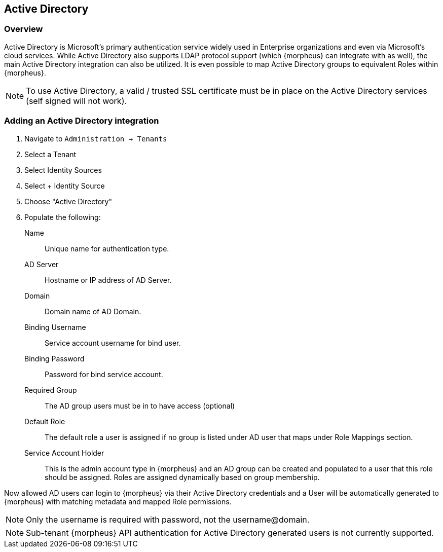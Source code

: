 == Active Directory

=== Overview

Active Directory is Microsoft’s primary authentication service widely used in Enterprise organizations and even via Microsoft’s cloud services. While Active Directory also supports LDAP protocol support (which {morpheus} can integrate with as well), the main Active Directory integration can also be utilized. It is even possible to map Active Directory groups to equivalent Roles within {morpheus}.

NOTE: To use Active Directory, a valid / trusted SSL certificate must be in place on the Active Directory services (self signed will not work).

=== Adding an Active Directory integration

. Navigate to `Administration -> Tenants`
. Select a Tenant
. Select Identity Sources
. Select + Identity Source
. Choose "Active Directory"
. Populate the following:

Name:: Unique name for authentication type.
AD Server:: Hostname or IP address of AD Server.
Domain:: Domain name of AD Domain.
Binding Username:: Service account username for bind user.
Binding Password:: Password for bind service account.
Required Group:: The AD group users must be in to have access (optional)
Default Role:: The default role a user is assigned if no group is listed under AD user that maps under Role Mappings section.
Service Account Holder:: This is the admin account type in {morpheus} and an AD group can be created and populated to a user that this role should be assigned. Roles are assigned dynamically based on group membership.

Now allowed AD users can login to {morpheus} via their Active Directory credentials and a User will be automatically generated to {morpheus} with matching metadata and mapped Role permissions.

NOTE: Only the username is required with password, not the username@domain.

NOTE: Sub-tenant {morpheus} API authentication for Active Directory generated users is not currently supported.
